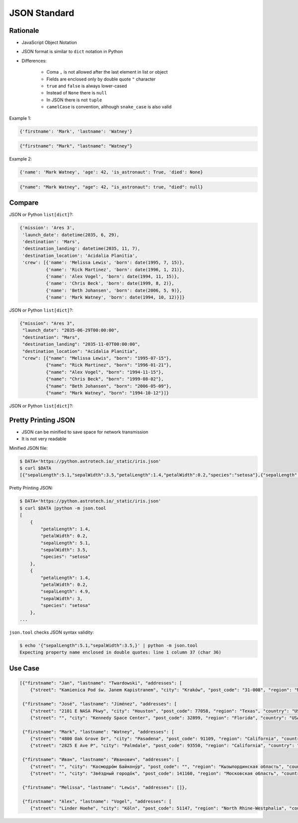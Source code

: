 JSON Standard
=============


Rationale
---------
* JavaScript Object Notation
* JSON format is similar to ``dict`` notation in Python
* Differences:

    * Coma ``,`` is not allowed after the last element in list or object
    * Fields are enclosed only by double quote ``"`` character
    * ``true`` and ``false`` is always lower-cased
    * Instead of ``None`` there is ``null``
    * In JSON there is not ``tuple``
    * ``camelCase`` is convention, although ``snake_case`` is also valid

Example 1:

.. code-block:: python

    {'firstname': 'Mark', 'lastname': 'Watney'}

.. code-block:: json

    {"firstname": "Mark", "lastname": "Watney"}

Example 2:

.. code-block:: python

    {'name': 'Mark Watney', 'age': 42, 'is_astronaut': True, 'died': None}

.. code-block:: json

    {"name": "Mark Watney", "age": 42, "is_astronaut": true, "died": null}


Compare
-------
JSON or Python ``list[dict]``?:

.. code-block:: python

    {'mission': 'Ares 3',
     'launch_date': datetime(2035, 6, 29),
     'destination': 'Mars',
     'destination_landing': datetime(2035, 11, 7),
     'destination_location': 'Acidalia Planitia',
     'crew': [{'name': 'Melissa Lewis', 'born': date(1995, 7, 15)},
              {'name': 'Rick Martinez', 'born': date(1996, 1, 21)},
              {'name': 'Alex Vogel', 'born': date(1994, 11, 15)},
              {'name': 'Chris Beck', 'born': date(1999, 8, 2)},
              {'name': 'Beth Johansen', 'born': date(2006, 5, 9)},
              {'name': 'Mark Watney', 'born': date(1994, 10, 12)}]}

JSON or Python ``list[dict]``?:

.. code-block:: json

    {"mission": "Ares 3",
     "launch_date": "2035-06-29T00:00:00",
     "destination": "Mars",
     "destination_landing": "2035-11-07T00:00:00",
     "destination_location": "Acidalia Planitia",
     "crew": [{"name": "Melissa Lewis", "born": "1995-07-15"},
              {"name": "Rick Martinez", "born": "1996-01-21"},
              {"name": "Alex Vogel", "born": "1994-11-15"},
              {"name": "Chris Beck", "born": "1999-08-02"},
              {"name": "Beth Johansen", "born": "2006-05-09"},
              {"name": "Mark Watney", "born": "1994-10-12"}]}

JSON or Python ``list[dict]``?:


Pretty Printing JSON
--------------------
* JSON can be minified to save space for network transmission
* It is not very readable

Minified JSON file:

.. code-block:: console

    $ DATA='https://python.astrotech.io/_static/iris.json'
    $ curl $DATA
    [{"sepalLength":5.1,"sepalWidth":3.5,"petalLength":1.4,"petalWidth":0.2,"species":"setosa"},{"sepalLength":4.9,"sepalWidth":3,"petalLength":1.4,"petalWidth":0.2,"species":"setosa"},{"sepalLength":4.7,"sepalWidth":3.2,"petalLength":1.3,"petalWidth":0.2,"species":"setosa"},{"sepalLength":4.6,"sepalWidth":3.1,"petalLength":1.5,"petalWidth":0.2,"species":"setosa"},{"sepalLength":5,"sepalWidth":3.6,"petalLength":1.4,"petalWidth":0.2,"species":"setosa"},{"sepalLength":5.4,"sepalWidth":3.9,"petalLength":1.7,"petalWidth":0.4,"species":"setosa"},{"sepalLength":4.6,"sepalWidth":3.4,"petalLength":1.4,"petalWidth":0.3,"species":"setosa"},{"sepalLength":5,"sepalWidth":3.4,"petalLength":1.5,"petalWidth":0.2,"species":"setosa"},{"sepalLength":4.4,"sepalWidth":2.9,"petalLength":1.4,"petalWidth":0.2,"species":"setosa"},{"sepalLength":4.9,"sepalWidth":3.1,"petalLength":1.5,"petalWidth":0.1,"species":"setosa"},{"sepalLength":7,"sepalWidth":3.2,"petalLength":4.7,"petalWidth":1.4,"species":"versicolor"},{"sepalLength":6.4,"sepalWidth":3.2,"petalLength":4.5,"petalWidth":1.5,"species":"versicolor"},{"sepalLength":6.9,"sepalWidth":3.1,"petalLength":4.9,"petalWidth":1.5,"species":"versicolor"},{"sepalLength":5.5,"sepalWidth":2.3,"petalLength":4,"petalWidth":1.3,"species":"versicolor"},{"sepalLength":6.5,"sepalWidth":2.8,"petalLength":4.6,"petalWidth":1.5,"species":"versicolor"},{"sepalLength":5.7,"sepalWidth":2.8,"petalLength":4.5,"petalWidth":1.3,"species":"versicolor"},{"sepalLength":6.3,"sepalWidth":3.3,"petalLength":4.7,"petalWidth":1.6,"species":"versicolor"},{"sepalLength":4.9,"sepalWidth":2.4,"petalLength":3.3,"petalWidth":1,"species":"versicolor"},{"sepalLength":6.6,"sepalWidth":2.9,"petalLength":4.6,"petalWidth":1.3,"species":"versicolor"},{"sepalLength":5.2,"sepalWidth":2.7,"petalLength":3.9,"petalWidth":1.4,"species":"versicolor"},{"sepalLength":6.3,"sepalWidth":3.3,"petalLength":6,"petalWidth":2.5,"species":"virginica"},{"sepalLength":5.8,"sepalWidth":2.7,"petalLength":5.1,"petalWidth":1.9,"species":"virginica"},{"sepalLength":7.1,"sepalWidth":3,"petalLength":5.9,"petalWidth":2.1,"species":"virginica"},{"sepalLength":6.3,"sepalWidth":2.9,"petalLength":5.6,"petalWidth":1.8,"species":"virginica"},{"sepalLength":6.5,"sepalWidth":3,"petalLength":5.8,"petalWidth":2.2,"species":"virginica"},{"sepalLength":7.6,"sepalWidth":3,"petalLength":6.6,"petalWidth":2.1,"species":"virginica"},{"sepalLength":4.9,"sepalWidth":2.5,"petalLength":4.5,"petalWidth":1.7,"species":"virginica"},{"sepalLength":7.3,"sepalWidth":2.9,"petalLength":6.3,"petalWidth":1.8,"species":"virginica"},{"sepalLength":6.7,"sepalWidth":2.5,"petalLength":5.8,"petalWidth":1.8,"species":"virginica"},{"sepalLength":7.2,"sepalWidth":3.6,"petalLength":6.1,"petalWidth":2.5,"species":"virginica"}]

Pretty Printing JSON:

.. code-block:: console

    $ DATA='https://python.astrotech.io/_static/iris.json'
    $ curl $DATA |python -m json.tool
    [
        {
            "petalLength": 1.4,
            "petalWidth": 0.2,
            "sepalLength": 5.1,
            "sepalWidth": 3.5,
            "species": "setosa"
        },
        {
            "petalLength": 1.4,
            "petalWidth": 0.2,
            "sepalLength": 4.9,
            "sepalWidth": 3,
            "species": "setosa"
        },
    ...

``json.tool`` checks JSON syntax validity:

.. code-block:: console

    $ echo '{"sepalLength":5.1,"sepalWidth":3.5,}' | python -m json.tool
    Expecting property name enclosed in double quotes: line 1 column 37 (char 36)


Use Case
--------
.. code-block:: json

    [{"firstname": "Jan", "lastname": "Twardowski", "addresses": [
        {"street": "Kamienica Pod św. Janem Kapistranem", "city": "Kraków", "post_code": "31-008", "region": "Małopolskie", "country": "Poland"}]},

     {"firstname": "José", "lastname": "Jiménez", "addresses": [
        {"street": "2101 E NASA Pkwy", "city": "Houston", "post_code": 77058, "region": "Texas", "country": "USA"},
        {"street": "", "city": "Kennedy Space Center", "post_code": 32899, "region": "Florida", "country": "USA"}]},

     {"firstname": "Mark", "lastname": "Watney", "addresses": [
        {"street": "4800 Oak Grove Dr", "city": "Pasadena", "post_code": 91109, "region": "California", "country": "USA"},
        {"street": "2825 E Ave P", "city": "Palmdale", "post_code": 93550, "region": "California", "country": "USA"}]},

     {"firstname": "Иван", "lastname": "Иванович", "addresses": [
        {"street": "", "city": "Космодро́м Байкону́р", "post_code": "", "region": "Кызылординская область", "country": "Қазақстан"},
        {"street": "", "city": "Звёздный городо́к", "post_code": 141160, "region": "Московская область", "country": "Россия"}]},

     {"firstname": "Melissa", "lastname": "Lewis", "addresses": []},

     {"firstname": "Alex", "lastname": "Vogel", "addresses": [
        {"street": "Linder Hoehe", "city": "Köln", "post_code": 51147, "region": "North Rhine-Westphalia", "country": "Germany"}]}]

